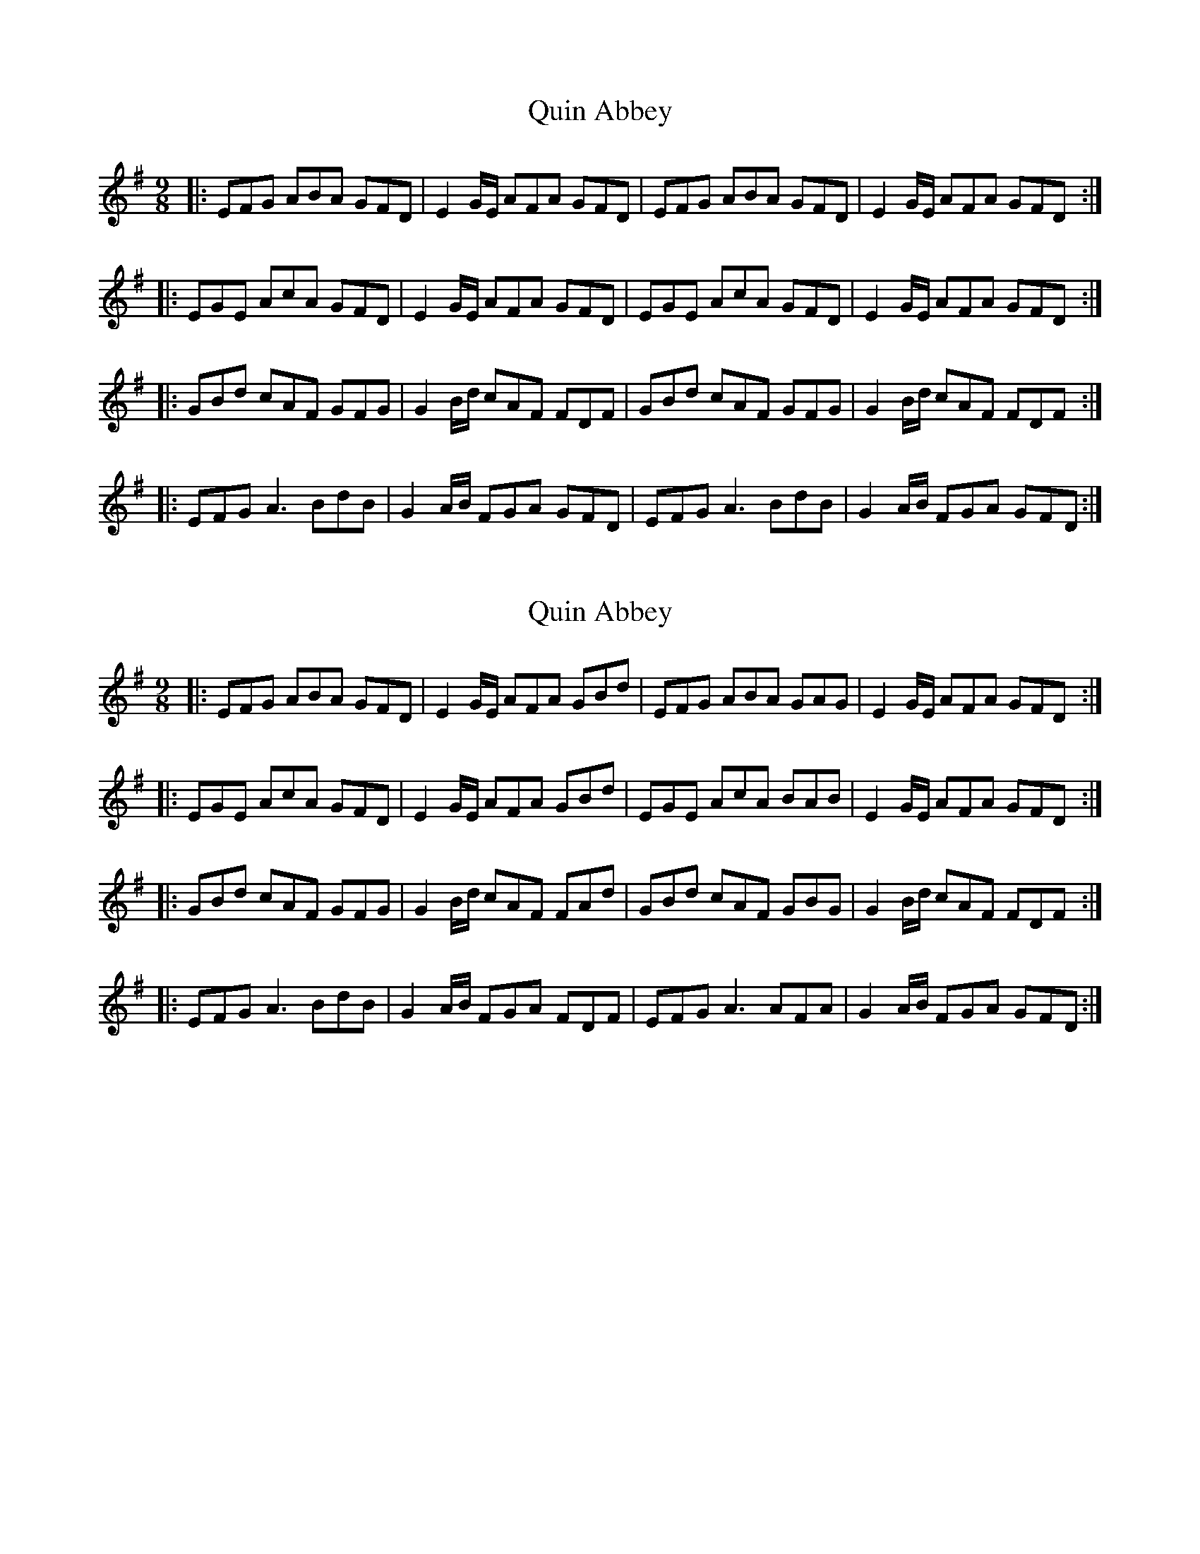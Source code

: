 X: 1
T: Quin Abbey
Z: harpalaska
S: https://thesession.org/tunes/6966#setting6966
R: slip jig
M: 9/8
L: 1/8
K: Emin
|:EFG ABA GFD|E2G/E/ AFA GFD|EFG ABA GFD|E2G/E/ AFA GFD:|
|:EGE AcA GFD|E2G/E/ AFA GFD|EGE AcA GFD|E2G/E/ AFA GFD:|
|:GBd cAF GFG|G2B/d/ cAF FDF|GBd cAF GFG|G2B/d/ cAF FDF:|
|:EFG A3 BdB|G2A/B/ FGA GFD|EFG A3 BdB|G2A/B/ FGA GFD:|
X: 2
T: Quin Abbey
Z: harpalaska
S: https://thesession.org/tunes/6966#setting18551
R: slip jig
M: 9/8
L: 1/8
K: Emin
|:EFG ABA GFD|E2G/E/ AFA GBd|EFG ABA GAG|E2G/E/ AFA GFD:||:EGE AcA GFD|E2G/E/ AFA GBd|EGE AcA BAB|E2G/E/ AFA GFD:||:GBd cAF GFG|G2B/d/ cAF FAd|GBd cAF GBG|G2B/d/ cAF FDF:||:EFG A3 BdB|G2A/B/ FGA FDF|EFG A3 AFA|G2A/B/ FGA GFD:|
